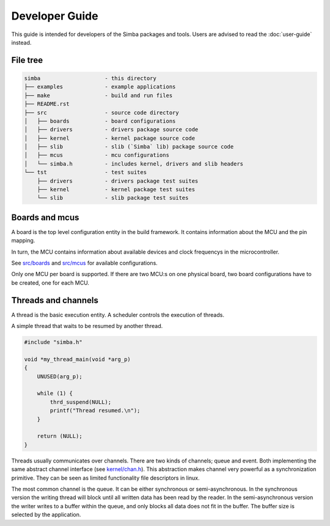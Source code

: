 Developer Guide
===============

This guide is intended for developers of the Simba packages and
tools. Users are advised to read the :doc:`user-guide` instead.

File tree
---------

.. code-block:: text

    simba                    - this directory
    ├── examples             - example applications
    ├── make                 - build and run files
    ├── README.rst
    ├── src                  - source code directory
    │   ├── boards           - board configurations
    │   ├── drivers          - drivers package source code
    │   ├── kernel           - kernel package source code
    │   ├── slib             - slib (`Simba` lib) package source code
    │   ├── mcus             - mcu configurations
    │   └── simba.h          - includes kernel, drivers and slib headers
    └── tst                  - test suites
        ├── drivers          - drivers package test suites
        ├── kernel           - kernel package test suites
        └── slib             - slib package test suites

Boards and mcus
---------------

A board is the top level configuration entity in the build
framework. It contains information about the MCU and the pin mapping.

In turn, the MCU contains information about available devices and
clock frequencys in the microcontroller.

See `src/boards`_ and `src/mcus`_ for available configurations.

Only one MCU per board is supported. If there are two MCU:s on one
physical board, two board configurations have to be created, one for
each MCU.

Threads and channels
--------------------

A thread is the basic execution entity. A scheduler controls the
execution of threads.

A simple thread that waits to be resumed by another thread.

.. code-block:: c

    #include "simba.h"

    void *my_thread_main(void *arg_p)
    {
        UNUSED(arg_p);

        while (1) {
            thrd_suspend(NULL);
            printf("Thread resumed.\n");
        }

        return (NULL);
    }

Threads usually communicates over channels. There are two kinds of
channels; queue and event. Both implementing the same abstract channel
interface (see `kernel/chan.h`_).  This abstraction makes channel
very powerful as a synchronization primitive. They can be seen as
limited functionality file descriptors in linux.

The most common channel is the queue. It can be either synchronous or
semi-asynchronous. In the synchronous version the writing thread will
block until all written data has been read by the reader. In the
semi-asynchronous version the writer writes to a buffer within the
queue, and only blocks all data does not fit in the buffer. The buffer
size is selected by the application.

.. _src/boards: https://github.com/eerimoq/simba/tree/master/src/boards
.. _src/mcus: https://github.com/eerimoq/simba/tree/master/src/mcus

.. _kernel/chan.h: https://github.com/eerimoq/simba/tree/master/src/kernel/kernel/chan.h
